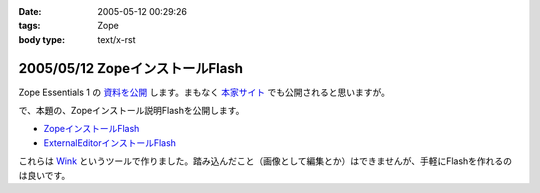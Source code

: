 :date: 2005-05-12 00:29:26
:tags: Zope
:body type: text/x-rst

================================
2005/05/12 ZopeインストールFlash
================================

Zope Essentials 1 の `資料を公開`_ します。まもなく `本家サイト`_ でも公開されると思いますが。


で、本題の、Zopeインストール説明Flashを公開します。

- `ZopeインストールFlash`_
- `ExternalEditorインストールFlash`_

これらは `Wink`_ というツールで作りました。踏み込んだこと（画像として編集とか）はできませんが、手軽にFlashを作れるのは良いです。


.. _`資料を公開`: http://www.freia.jp/taka/file/Zope/ZopeEssentials1Main.zip
.. _`本家サイト`: http://new.zope.jp/event/zopeessentials/1
.. _`ZopeインストールFlash`: http://www.freia.jp/taka/file/Zope/ZopeInstallFlash
.. _`ExternalEditorインストールFlash`: http://www.freia.jp/taka/file/Zope/ExternalEditorFlash
.. _`Wink`: http://www.debugmode.com/wink/



.. :extend type: text/plain
.. :extend:

